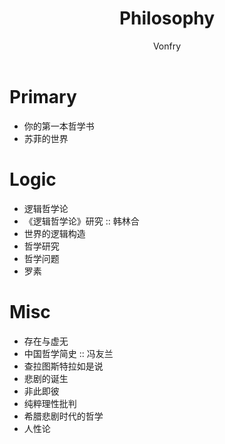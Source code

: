 #+title: Philosophy
#+author: Vonfry

* Primary
  - 你的第一本哲学书
  - 苏菲的世界

* Logic
  - 逻辑哲学论
  - 《逻辑哲学论》研究 :: 韩林合
  - 世界的逻辑构造
  - 哲学研究
  - 哲学问题
  - 罗素

* Misc
  - 存在与虚无
  - 中国哲学简史 :: 冯友兰
  - 查拉图斯特拉如是说
  - 悲剧的诞生
  - 非此即彼
  - 纯粹理性批判
  - 希腊悲剧时代的哲学
  - 人性论
